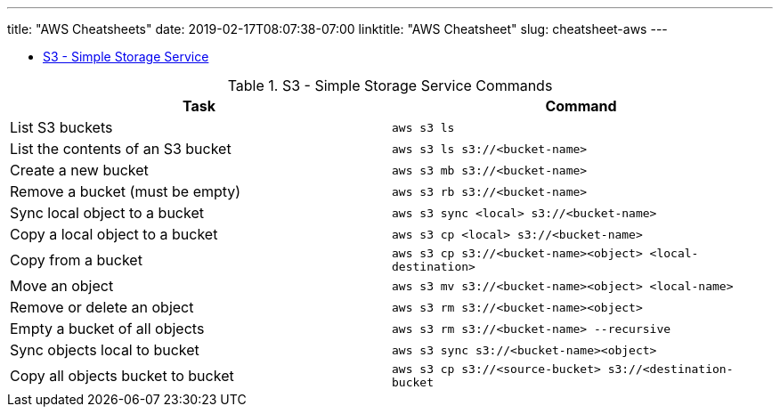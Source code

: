 ---
title: "AWS Cheatsheets"
date: 2019-02-17T08:07:38-07:00
linktitle: "AWS Cheatsheet"
slug: cheatsheet-aws
---

[[TOP]]

* <<S3,S3 - Simple Storage Service>>

// image::/images/virtual_env.png[width=95%,align="center"]
// [width="90%",cols="2",options="header"]
// [cols="70%,30%"]
// | image:/images/virtual_env.png[width=100%] image:/images/virtual_env.png[width=100%]
// | image:/images/virtual_env.png[width=300%]


[[S3]]
.S3 - Simple Storage Service Commands
|====
| Task | Command

| List S3 buckets
| `aws s3 ls`

| List the contents of an S3 bucket
| `aws s3 ls s3://<bucket-name>`

| Create a new bucket
| `aws s3 mb s3://<bucket-name>`

| Remove a bucket (must be empty)
| `aws s3 rb s3://<bucket-name>`

| Sync local object to a bucket
| `aws s3 sync <local> s3://<bucket-name>`

| Copy a local object to a bucket
| `aws s3 cp <local> s3://<bucket-name>`

| Copy from a bucket
| `aws s3 cp s3://<bucket-name><object> <local-destination>`

| Move an object
| `aws s3 mv s3://<bucket-name><object> <local-name>`

| Remove or delete an object
| `aws s3 rm s3://<bucket-name><object>`

| Empty a bucket of all objects
| `aws s3 rm s3://<bucket-name> --recursive`

| Sync objects local to bucket
| `aws s3 sync s3://<bucket-name><object>`

| Copy all objects bucket to bucket
| `aws s3 cp s3://<source-bucket> s3://<destination-bucket`

|===

Common options

* `--profile` boto profile e.e. `--profile aws-production`

<<TOP,image:/images/home.png[]>>

